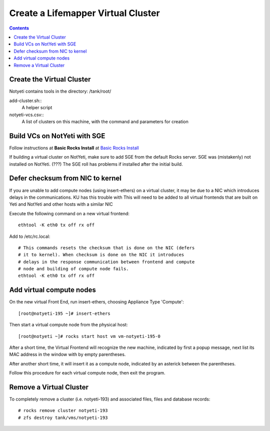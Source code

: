 .. hightlight:: rest

Create a Lifemapper Virtual Cluster
###################################
.. contents::  

.. _Basic Rocks Install : docs/developer/rocksInstall.rst

--------------------------
Create the Virtual Cluster
--------------------------

Notyeti contains tools in the directory: /tank/root/

add-cluster.sh::
   A helper script
   
notyeti-vcs.csv::
   A list of clusters on this machine, with the command and parameters for creation
   
-----------------------------
Build VCs on NotYeti with SGE
-----------------------------

Follow instructions at **Basic Rocks Install** at `Basic Rocks Install`_

If building a virtual cluster on NotYeti, make sure to add SGE from the   
default Rocks server. SGE was (mistakenly) not installed on NotYeti.
(???) The SGE roll has problems if installed after the initial build.

---------------------------------
Defer checksum from NIC to kernel
---------------------------------
If you are unable to add compute nodes (using insert-ethers) on a virtual 
cluster, it may be due to a NIC which introduces delays in the communications.  
KU has this trouble with 
This will need to be added to all virtual frontends that are built on Yeti and 
NotYeti and other hosts with a similar NIC 

Execute the following command on a new virtual frontend::

    ethtool -K eth0 tx off rx off 

Add to /etc/rc.local::

    # This commands resets the checksum that is done on the NIC (defers 
    # it to kernel). When checksum is done on the NIC it introduces 
    # delays in the response communication between frontend and compute 
    # node and building of compute node fails.
    ethtool -K eth0 tx off rx off

-------------------------
Add virtual compute nodes
-------------------------
On the new virtual Front End, run insert-ethers, choosing Appliance Type 
'Compute'::

    [root@notyeti-195 ~]# insert-ethers

Then start a virtual compute node from the physical host::

    [root@notyeti ~]# rocks start host vm vm-notyeti-195-0
    
After a short time, the Virtual Frontend will recognize the new machine, 
indicated by first a popup message, next list its MAC address in the window 
with by empty parentheses.  

After another short time, it will insert it as a compute node, indicated by an
asterick between the parentheses.

Follow this procedure for each virtual compute node, then exit the program.  
    

------------------------
Remove a Virtual Cluster
------------------------
To completely remove a cluster (i.e. notyeti-193) and associated files, 
files and database records::

   # rocks remove cluster notyeti-193
   # zfs destroy tank/vms/notyeti-193
   
   
